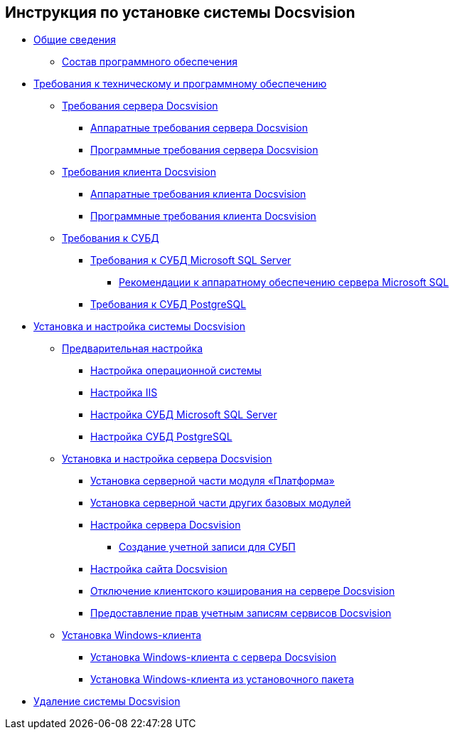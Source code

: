 == Инструкция по установке системы Docsvision

* xref:topics/General_information.adoc[Общие сведения]
** xref:topics/DistributionKit.adoc[Состав программного обеспечения]
* xref:topics/Requirements.adoc[Требования к техническому и программному обеспечению]
** xref:topics/ServerRequirements.adoc[Требования сервера Docsvision]
*** xref:topics/ServerRequirementsHardware.adoc[Аппаратные требования сервера Docsvision]
*** xref:topics/ServerRequirementsSoftware.adoc[Программные требования сервера Docsvision]
** xref:topics/ClientRequirements.adoc[Требования клиента Docsvision]
*** xref:topics/ClientRequirementsHardware.adoc[Аппаратные требования клиента Docsvision]
*** xref:topics/ClientRequirementsSoftware.adoc[Программные требования клиента Docsvision]
** xref:topics/DBMSRequirements.adoc[Требования к СУБД]
*** xref:topics/MSSQLRequirements.adoc[Требования к СУБД Microsoft SQL Server]
**** xref:topics/Requirements_to_MSSQL_Hardware.adoc[Рекомендации к аппаратному обеспечению сервера Microsoft SQL]
*** xref:topics/Requirements_to_PostgreSQL.adoc[Требования к СУБД PostgreSQL]
* xref:topics/InstallSetupDV.adoc[Установка и настройка системы Docsvision]
** xref:topics/PrepareServer.adoc[Предварительная настройка]
*** xref:topics/PrepareServerOS.adoc[Настройка операционной системы]
*** xref:topics/PrepareServerIIS.adoc[Настройка IIS]
*** xref:topics/PrepareServerMSSQL.adoc[Настройка СУБД Microsoft SQL Server]
*** xref:topics/PrepareServerPostgreSQL.adoc[Настройка СУБД PostgreSQL]
** xref:topics/InstallandConfigServer.adoc[Установка и настройка сервера Docsvision]
*** xref:topics/InstallServerPlatform.adoc[Установка серверной части модуля «Платформа»]
*** xref:topics/InstallServerBackoffice.adoc[Установка серверной части других базовых модулей]
*** xref:topics/FirstConfigServer.adoc[Настройка сервера Docsvision]
**** xref:topics/CreateWorkflowAccount.adoc[Создание учетной записи для СУБП]
*** xref:topics/ConfDocsvisionSite.adoc[Настройка сайта Docsvision]
*** xref:topics/DisableClientCache.adoc[Отключение клиентского кэширования на сервере Docsvision]
*** xref:topics/ConfigServiceAccounts.adoc[Предоставление прав учетным записям сервисов Docsvision]
** xref:topics/InstallWinClient.adoc[Установка Windows-клиента]
*** xref:topics/InstallWinClientFromSite.adoc[Установка Windows-клиента с сервера Docsvision]
*** xref:topics/InstallWinClientFromMsi.adoc[Установка Windows-клиента из установочного пакета]
* xref:topics/Uninstall.adoc[Удаление системы Docsvision]
